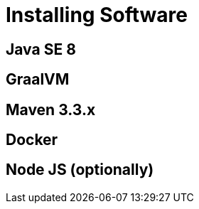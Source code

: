 [[introduction-installing]]
= Installing Software

== Java SE 8

== GraalVM

== Maven 3.3.x

== Docker

== Node JS (optionally)
